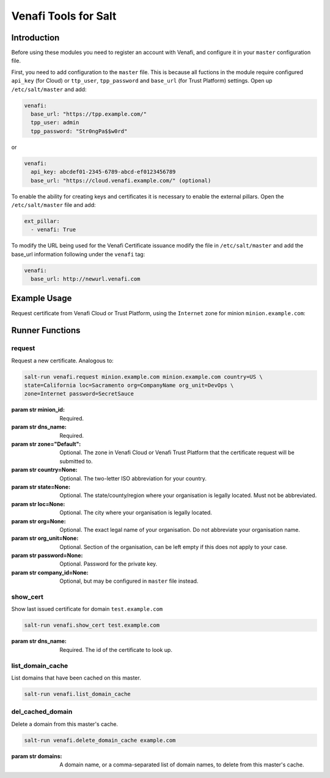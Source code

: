 =====================
Venafi Tools for Salt
=====================

Introduction
~~~~~~~~~~~~

Before using these modules you need to register an account with Venafi, and
configure it in your ``master`` configuration file.

First, you need to add configuration to the ``master`` file. This is because
all fuctions in the module require configured ``api_key`` (for Cloud) or
``ttp_user``, ``tpp_password`` and ``base_url`` (for Trust Platform) settings.
Open up ``/etc/salt/master`` and add:

.. code-block:: yaml

    venafi:
      base_url: "https://tpp.example.com/"
      tpp_user: admin
      tpp_password: "Str0ngPa$$w0rd"

or

.. code-block:: yaml

    venafi:
      api_key: abcdef01-2345-6789-abcd-ef0123456789
      base_url: "https://cloud.venafi.example.com/" (optional)

To enable the ability for creating keys and certificates it is necessary to enable the
external pillars.  Open the ``/etc/salt/master`` file and add:

.. code-block:: yaml

    ext_pillar:
      - venafi: True

To modify the URL being used for the Venafi Certificate issuance modify the file
in ``/etc/salt/master`` and add the base_url information following under the
``venafi`` tag:

.. code-block:: yaml

    venafi:
      base_url: http://newurl.venafi.com


Example Usage
~~~~~~~~~~~~~
Request certificate from Venafi Cloud or Trust Platform, using the ``Internet``
zone for minion ``minion.example.com``:

.. code-block:: bash
    salt-run venafi.request minion.example.com www.example.com zone=Internet


Runner Functions
~~~~~~~~~~~~~~~~

request
-------

Request a new certificate. Analogous to:

.. code-block:: bash

    salt-run venafi.request minion.example.com minion.example.com country=US \
    state=California loc=Sacramento org=CompanyName org_unit=DevOps \
    zone=Internet password=SecretSauce

:param str minion_id: Required.

:param str dns_name: Required.

:param str zone="Default": Optional. The zone in Venafi Cloud
    or Venafi Trust Platform that the certificate request will be submitted to.

:param str country=None: Optional. The two-letter ISO abbreviation for your
    country.

:param str state=None: Optional. The state/county/region where your
    organisation is legally located. Must not be abbreviated.

:param str loc=None: Optional. The city where your organisation is legally
    located.

:param str org=None: Optional. The exact legal name of your organisation. Do
    not abbreviate your organisation name.

:param str org_unit=None: Optional. Section of the organisation, can be left
    empty if this does not apply to your case.

:param str password=None: Optional. Password for the private key.

:param str company_id=None: Optional, but may be configured in ``master`` file
    instead.


show_cert
-----------------

Show last issued certificate for domain ``test.example.com``

.. code-block:: bash

  salt-run venafi.show_cert test.example.com

:param str dns_name: Required. The id of the certificate to look up.


list_domain_cache
-----------------

List domains that have been cached on this master.

.. code-block:: bash

  salt-run venafi.list_domain_cache


del_cached_domain
-----------------

Delete a domain from this master's cache.

.. code-block:: bash

  salt-run venafi.delete_domain_cache example.com

:param str domains: A domain name, or a comma-separated list of domain names,
    to delete from this master's cache.
